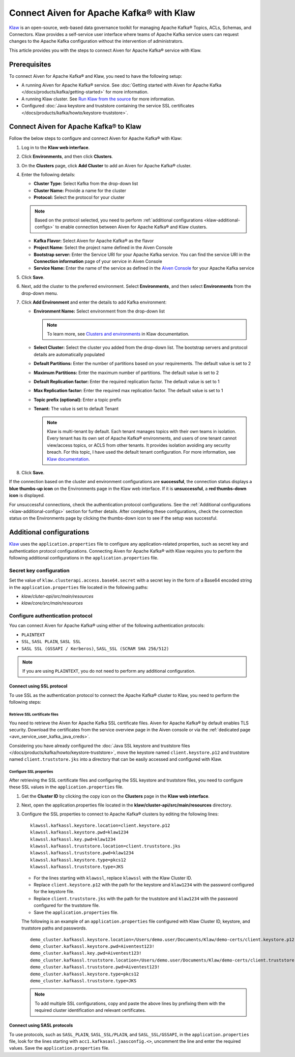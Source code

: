 Connect Aiven for Apache Kafka® with Klaw
=========================================

`Klaw <https://www.klaw-project.io/>`_ is an open-source, web-based data governance toolkit for managing Apache Kafka® Topics, ACLs, Schemas,  and Connectors. Klaw provides a self-service user interface where teams of Apache Kafka service users can request changes to the Apache Kafka configuration without the intervention of administrators. 

This article provides you with the steps to connect Aiven for Apache Kafka® service with Klaw. 

Prerequisites
-------------
To connect Aiven for Apache Kafka® and Klaw, you need to have the following setup: 

* A running Aiven for Apache Kafka® service. See :doc:`Getting started with Aiven for Apache Kafka </docs/products/kafka/getting-started>` for more information. 
* A running Klaw cluster. See `Run Klaw from the source <https://www.klaw-project.io/docs/run-source>`_ for more information.
* Configured :doc:`Java keystore and truststore containing the service SSL certificates </docs/products/kafka/howto/keystore-truststore>`. 

Connect Aiven for Apache Kafka® to Klaw
---------------------------------------

Follow the below steps to configure and connect Aiven for Apache Kafka® with Klaw: 

1. Log in to the **Klaw web interface**. 
2. Click **Environments**, and then click **Clusters**. 
3. On the **Clusters** page, click **Add Cluster** to add an Aiven for Apache Kafka® cluster. 
4. Enter the following details:
   
   -  **Cluster Type:** Select Kafka from the drop-down list
   -  **Cluster Name:** Provide a name for the cluster
   -  **Protocol:** Select the protocol for your cluster
   
   .. note:: 
      Based on the protocol selected, you need to perform :ref:`additional configurations <klaw-additional-configs>` to enable connection between Aiven for Apache Kafka® and Klaw clusters. 

   -  **Kafka Flavor:** Select Aiven for Apache Kafka® as the flavor
   -  **Project Name:** Select the project name defined in the Aiven Console
   -  **Bootstrap server:** Enter the Service URI for your Apache Kafka service. You can find the service URI in the **Connection information** page of your service in Aiven Console 
   -  **Service Name:** Enter the name of the service as defined in the `Aiven Console <https://console.aiven.io/>`_ for your Apache Kafka service
5. Click **Save**.
6. Next, add the cluster to the preferred environment. Select **Environments**, and then select **Environments** from the drop-down menu. 
7. Click **Add Environment** and enter the details to add Kafka environment: 
   
   -  **Environment Name:** Select environment from the drop-down list
   
      .. note::  
         To learn more, see `Clusters and environments <https://www.klaw-project.io/docs/clusters-environments>`_ in Klaw documentation.  

   -  **Select Cluster:** Select the cluster you added from the drop-down list. The bootstrap servers and protocol details are automatically populated 
   -  **Default Partitions:** Enter the number of partitions based on your requirements. The default value is set to 2
   -  **Maximum Partitions:** Enter the maximum number of partitions. The default value is set to 2
   -  **Default Replication factor:** Enter the required replication factor. The default value is set to 1
   -  **Max Replication factor:** Enter the required max replication factor. The default value is set to 1
   -  **Topic prefix (optional):** Enter a topic prefix
   -  **Tenant:** The value is set to default Tenant
   
      .. note:: Klaw is multi-tenant by default. Each tenant manages topics with their own teams in isolation. Every tenant has its own set of Apache Kafka® environments, and users of one tenant cannot view/access topics, or ACLS from other tenants. It provides isolation avoiding any security breach. For this topic, I have used the default tenant configuration. For more information, see `Klaw documentation <https://www.klaw-project.io/docs/get-started-kafka#configure-the-cluster-to-sync>`_. 

8. Click **Save**. 

If the connection based on the cluster and environment configurations are **successful**, the connection status displays a **blue thumbs-up icon** on the Environments page in the Klaw web interface.  If it is **unsuccessful**, a **red thumbs-down icon** is displayed. 

For unsuccessful connections, check the authentication protocol configurations. See the :ref:`Additional configurations <klaw-additional-configs>` section for further details. After completing these configurations, check the connection status on the Environments page by clicking the thumbs-down icon to see if the setup was successful.

.. _klaw-additional-configs:

Additional configurations
-------------------------
`Klaw <https://www.klaw-project.io/>`_ uses the ``application.properties`` file to configure any application-related properties, such as secret key and authentication protocol configurations. Connecting Aiven for Apache Kafka® with Klaw requires you to perform the following additional configurations in the ``application.properties`` file.

Secret key configuration
~~~~~~~~~~~~~~~~~~~~~~~~

Set the value of ``klaw.clusterapi.access.base64.secret`` with a secret key in the form of a Base64 encoded string in the ``application.properties`` file located in the following paths: 

* `klaw/cluter-api/src/main/resources`
* `klaw/core/src/main/resources`

Configure authentication protocol
~~~~~~~~~~~~~~~~~~~~~~~~~~~~~~~~~~
You can connect Aiven for Apache Kafka® using either of the following authentication protocols: 

* ``PLAINTEXT``
* ``SSL``, ``SASL PLAIN``, ``SASL SSL`` 
* ``SASL SSL (GSSAPI / Kerberos)``, ``SASL_SSL (SCRAM SHA 256/512)``

.. Note:: If you are using ``PLAINTEXT``, you do not need to perform any additional configuration. 


Connect using SSL protocol
""""""""""""""""""""""""""""""""
To use SSL as the authentication protocol to connect the Apache Kafka® cluster to Klaw, you need to perform the following steps: 

Retrieve SSL certificate files
''''''''''''''''''''''''''''''
You need to retrieve the Aiven for Apache Kafka SSL certificate files. Aiven for Apache Kafka® by default enables TLS security. Download the certificates from the service overview page in the Aiven console or via the :ref:`dedicated page <avn_service_user_kafka_java_creds>`.

Considering you have already configured the :doc:`Java SSL keystore and truststore files </docs/products/kafka/howto/keystore-truststore>`, move the keystore named ``client.keystore.p12`` and truststore named ``client.truststore.jks`` into a directory that can be easily accessed and configured with Klaw. 

Configure SSL properties 
'''''''''''''''''''''''''
After retrieving the SSL certificate files and configuring the SSL keystore and truststore files, you need to configure these SSL values in the ``application.properties`` file.

1. Get the **Cluster ID** by clicking the copy icon on the **Clusters** page in the **Klaw web interface**.  
2. Next, open the application.properties file located in the **klaw/cluster-api/src/main/resources** directory. 
3. Configure the SSL properties to connect to Apache Kafka® clusters by editing the following lines:

   ::

      klawssl.kafkassl.keystore.location=client.keystore.p12
      klawssl.kafkassl.keystore.pwd=klaw1234
      klawssl.kafkassl.key.pwd=klaw1234
      klawssl.kafkassl.truststore.location=client.truststore.jks
      klawssl.kafkassl.truststore.pwd=klaw1234
      klawssl.kafkassl.keystore.type=pkcs12
      klawssl.kafkassl.truststore.type=JKS

   * For the lines starting with ``klawssl``, replace ``klawssl`` with the Klaw Cluster ID.
   * Replace ``client.keystore.p12`` with the path for the keystore and ``klaw1234`` with the password configured for the keystore file. 
   * Replace ``client.truststore.jks`` with the path for the truststore and ``klaw1234`` with the password configured for the truststore file. 
   * Save the ``application.properties`` file.

   The following is an example of an ``application.properties`` file configured with Klaw Cluster ID, keystore, and truststore paths and passwords. 

   ::

      demo_cluster.kafkassl.keystore.location=/Users/demo.user/Documents/Klaw/demo-certs/client.keystore.p12
      demo_cluster.kafkassl.keystore.pwd=Aiventest123!
      demo_cluster.kafkassl.key.pwd=Aiventest123!
      demo_cluster.kafkassl.truststore.location=/Users/demo.user/Documents/Klaw/demo-certs/client.truststore.jks
      demo_cluster.kafkassl.truststore.pwd=Aiventest123!
      demo_cluster.kafkassl.keystore.type=pkcs12
      demo_cluster.kafkassl.truststore.type=JKS

   .. note:: To add multiple SSL configurations, copy and paste the above lines by prefixing them with the required cluster identification and relevant certificates.

Connect using SASL protocols
""""""""""""""""""""""""""""""""""
To use protocols, such as ``SASL_PLAIN``, ``SASL_SSL/PLAIN``, and ``SASL_SSL/GSSAPI``, in the ``application.properties`` file, look for the lines starting with ``acc1.kafkasasl.jaasconfig.<>``, uncomment the line and enter the required values. Save the ``application.properties`` file. 

.. seealso:: 
   * For more information about Klaw, see `Klaw documentation <https://www.klaw-project.io/docs>`_. 
   * Additionally, checkout the `Klaw GitHub project repository <https://github.com/aiven/klaw>`_. 
